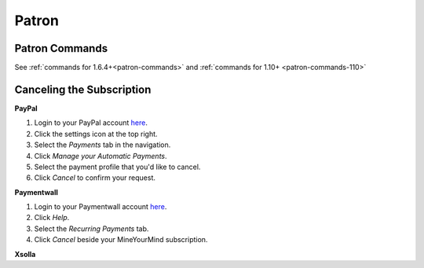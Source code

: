 ++++++
Patron
++++++

Patron Commands
---------------
See :ref:`commands for 1.6.4+<patron-commands>` and :ref:`commands for 1.10+ <patron-commands-110>`

Canceling the Subscription
--------------------------

**PayPal**

1. Login to your PayPal account `here <https://paypal.com/signin>`__.
2. Click the settings icon at the top right.
3. Select the *Payments* tab in the navigation.
4. Click *Manage your Automatic Payments*.
5. Select the payment profile that you'd like to cancel.
6. Click *Cancel* to confirm your request.

**Paymentwall**

1. Login to your Paymentwall account `here <https://api.paymentwall.com/pwaccount/signin?mode=user>`__.
2. Click *Help*.
3. Select the *Recurring Payments* tab.
4. Click *Cancel* beside your MineYourMind subscription.

**Xsolla**

.. todo::
	Cancel subscription via Xsolla.
